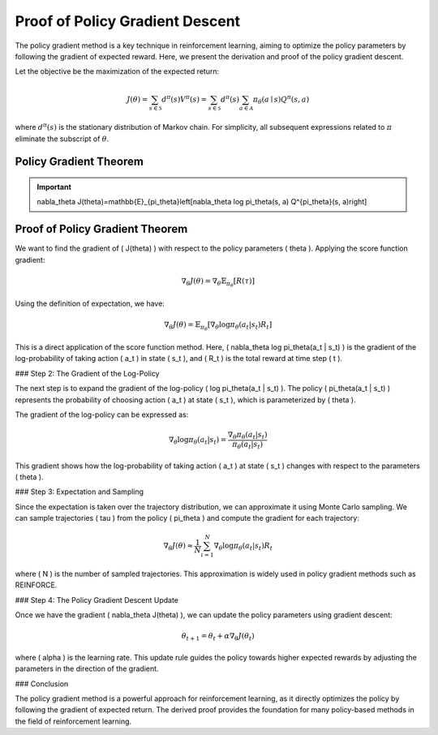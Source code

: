 Proof of Policy Gradient Descent
=================================

The policy gradient method is a key technique in reinforcement learning, aiming to optimize the policy parameters by following the gradient of expected reward. Here, we present the derivation and proof of the policy gradient descent.

Let the objective be the maximization of the expected return:

.. math::
    J(\theta)=\sum_{s \in \mathcal{S}} d^\pi(s) V^\pi(s)=\sum_{s \in \mathcal{S}} d^\pi(s) \sum_{a \in \mathcal{A}} \pi_\theta(a \mid s) Q^\pi(s, a)

where :math:`d^\pi(s)` is the stationary distribution of Markov chain. For simplicity, all subsequent expressions related to :math:`\pi` eliminate the subscript of :math:`\theta`.

Policy Gradient Theorem
--------------------------------------

.. important:: 
    \nabla_\theta J(\theta)=\mathbb{E}_{\pi_\theta}\left[\nabla_\theta \log \pi_\theta(s, a) Q^{\pi_\theta}(s, a)\right]

Proof of Policy Gradient Theorem
--------------------------------------

We want to find the gradient of \( J(\theta) \) with respect to the policy parameters \( \theta \). Applying the score function gradient:

.. math::
    \nabla_\theta J(\theta) = \nabla_\theta \mathbb{E}_{\pi_\theta}[R(\tau)]

Using the definition of expectation, we have:

.. math::
    \nabla_\theta J(\theta) = \mathbb{E}_{\pi_\theta} \left[\nabla_\theta \log \pi_\theta(a_t | s_t) R_t\right]

This is a direct application of the score function method. Here, \( \nabla_\theta \log \pi_\theta(a_t | s_t) \) is the gradient of the log-probability of taking action \( a_t \) in state \( s_t \), and \( R_t \) is the total reward at time step \( t \).

### Step 2: The Gradient of the Log-Policy

The next step is to expand the gradient of the log-policy \( \log \pi_\theta(a_t | s_t) \). The policy \( \pi_\theta(a_t | s_t) \) represents the probability of choosing action \( a_t \) at state \( s_t \), which is parameterized by \( \theta \).

The gradient of the log-policy can be expressed as:

.. math::
    \nabla_\theta \log \pi_\theta(a_t | s_t) = \frac{\nabla_\theta \pi_\theta(a_t | s_t)}{\pi_\theta(a_t | s_t)}

This gradient shows how the log-probability of taking action \( a_t \) at state \( s_t \) changes with respect to the parameters \( \theta \).

### Step 3: Expectation and Sampling

Since the expectation is taken over the trajectory distribution, we can approximate it using Monte Carlo sampling. We can sample trajectories \( \tau \) from the policy \( \pi_\theta \) and compute the gradient for each trajectory:

.. math::
    \nabla_\theta J(\theta) \approx \frac{1}{N} \sum_{i=1}^{N} \nabla_\theta \log \pi_\theta(a_t | s_t) R_t

where \( N \) is the number of sampled trajectories. This approximation is widely used in policy gradient methods such as REINFORCE.

### Step 4: The Policy Gradient Descent Update

Once we have the gradient \( \nabla_\theta J(\theta) \), we can update the policy parameters using gradient descent:

.. math::
    \theta_{t+1} = \theta_t + \alpha \nabla_\theta J(\theta_t)

where \( \alpha \) is the learning rate. This update rule guides the policy towards higher expected rewards by adjusting the parameters in the direction of the gradient.

### Conclusion

The policy gradient method is a powerful approach for reinforcement learning, as it directly optimizes the policy by following the gradient of expected return. The derived proof provides the foundation for many policy-based methods in the field of reinforcement learning.
